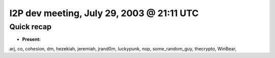 I2P dev meeting, July 29, 2003 @ 21:11 UTC
==========================================

Quick recap
-----------

* **Present:**

arj,
co,
cohesion,
dm,
hezekiah,
jeremiah,
jrand0m,
luckypunk,
nop,
some_random_guy,
thecrypto,
WinBear,

